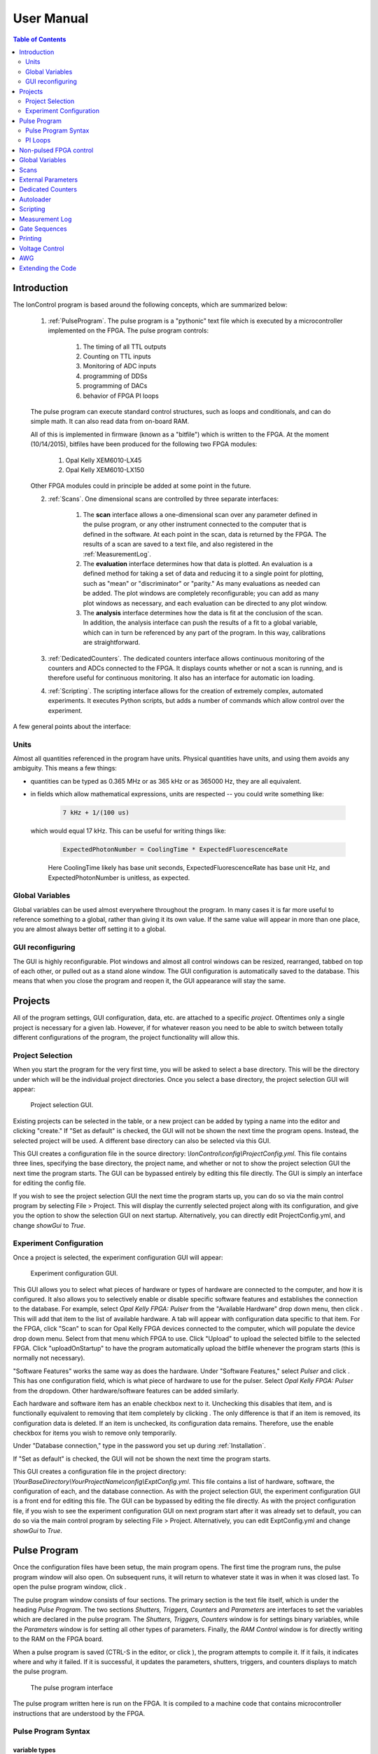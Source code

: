 .. role:: python(code)
   :language: python

User Manual
===========

.. contents:: Table of Contents
   :depth: 2
   :local:

.. _Introduction:

Introduction
------------

The IonControl program is based around the following concepts, which are summarized below:

    1) :ref:`PulseProgram`. The pulse program is a "pythonic" text file which is executed by a microcontroller implemented on the FPGA. The pulse program controls:

        1) The timing of all TTL outputs
        2) Counting on TTL inputs
        3) Monitoring of ADC inputs
        4) programming of DDSs
        5) programming of DACs
        6) behavior of FPGA PI loops

    The pulse program can execute standard control structures, such as loops and conditionals, and can do simple math. It can also read data from on-board RAM.

    All of this is implemented in firmware (known as a "bitfile") which is written to the FPGA. At the moment (10/14/2015), bitfiles have been produced for the following two FPGA modules:

        1) Opal Kelly XEM6010-LX45
        2) Opal Kelly XEM6010-LX150

    Other FPGA modules could in principle be added at some point in the future.

    2) :ref:`Scans`. One dimensional scans are controlled by three separate interfaces:

        1) The **scan** interface allows a one-dimensional scan over any parameter defined in the pulse program, or any other instrument connected to the computer that is defined in the software. At each point in the scan, data is returned by the FPGA. The results of a scan are saved to a text file, and also registered in the :ref:`MeasurementLog`.
        2) The **evaluation** interface determines how that data is plotted. An evaluation is a defined method for taking a set of data and reducing it to a single point for plotting, such as "mean" or "discriminator" or "parity." As many evaluations as needed can be added. The plot windows are completely reconfigurable; you can add as many plot windows as necessary, and each evaluation can be directed to any plot window.
        3) The **analysis** interface determines how the data is fit at the conclusion of the scan. In addition, the analysis interface can push the results of a fit to a global variable, which can in turn be referenced by any part of the program. In this way, calibrations are straightforward.

    3) :ref:`DedicatedCounters`. The dedicated counters interface allows continuous monitoring of the counters and ADCs connected to the FPGA. It displays counts whether or not a scan is running, and is therefore useful for continuous monitoring. It also has an interface for automatic ion loading.

    4) :ref:`Scripting`. The scripting interface allows for the creation of extremely complex, automated experiments. It executes Python scripts, but adds a number of commands which allow control over the experiment.

A few general points about the interface:

Units
~~~~~

Almost all quantities referenced in the program have units. Physical quantities have units, and using them avoids any ambiguity. This means a few things:

- quantities can be typed as 0.365 MHz or as 365 kHz or as 365000 Hz, they are all equivalent.
- in fields which allow mathematical expressions, units are respected -- you could write something like:

   .. code-block:: python

      7 kHz + 1/(100 us)

  which would equal 17 kHz. This can be useful for writing things like:

   .. code-block:: python

      ExpectedPhotonNumber = CoolingTime * ExpectedFluorescenceRate

   Here CoolingTime likely has base unit seconds, ExpectedFluorescenceRate has base unit Hz, and ExpectedPhotonNumber is unitless, as expected.

Global Variables
~~~~~~~~~~~~~~~~

Global variables can be used almost everywhere throughout the program. In many cases it is far more useful to reference something to a global, rather than giving it its own value. If the same value will appear in more than one place, you are almost always better off setting it to a global.

GUI reconfiguring
~~~~~~~~~~~~~~~~~

The GUI is highly reconfigurable. Plot windows and almost all control windows can be resized, rearranged, tabbed on top of each other, or pulled out as a stand alone window. The GUI configuration is automatically saved to the database. This means that when you close the program and reopen it, the GUI appearance will stay the same.

.. _Projects:

Projects
--------

All of the program settings, GUI configuration, data, etc. are attached to a specific *project*. Oftentimes only a single project is necessary for a given lab. However, if for whatever reason you need to be able to switch between totally different configurations of the program, the project functionality will allow this.

Project Selection
~~~~~~~~~~~~~~~~~

When you start the program for the very first time, you will be asked to select a base directory. This will be the directory under which will be the individual project directories. Once you select a base directory, the project selection GUI will appear:

.. figure:: images/ProjectSelection.png
   :scale: 100 %

   Project selection GUI.

Existing projects can be selected in the table, or a new project can be added by typing a name into the editor and clicking "create." If "Set as default" is checked, the GUI will not be shown the next time the program opens. Instead, the selected project will be used. A different base directory can also be selected via this GUI.

This GUI creates a configuration file in the source directory: *\\IonControl\\config\\ProjectConfig.yml*. This file contains three lines, specifying the base directory, the project name, and whether or not to show the project selection GUI the next time the program starts. The GUI can be bypassed entirely by editing this file directly. The GUI is simply an interface for editing the config file.

If you wish to see the project selection GUI the next time the program starts up, you can do so via the main control program by selecting File > Project. This will display the currently selected project along with its configuration, and give you the option to show the selection GUI on next startup. Alternatively, you can directly edit ProjectConfig.yml, and change *showGui* to *True*.

Experiment Configuration
~~~~~~~~~~~~~~~~~~~~~~~~

Once a project is selected, the experiment configuration GUI will appear:

.. figure:: images/ExptConfig.png
   :scale: 100 %

   Experiment configuration GUI.

.. |add| image:: images/icons/edit-add.png
   :scale: 30 %

.. |remove| image:: images/icons/edit_remove.png
   :scale: 30 %

This GUI allows you to select what pieces of hardware or types of hardware are connected to the computer, and how it is configured. It also allows you to selectively enable or disable specific software features and establishes the connection to the database. For example, select *Opal Kelly FPGA: Pulser* from the "Available Hardware" drop down menu, then click |add|. This will add that item to the list of available hardware. A tab will appear with configuration data specific to that item. For the FPGA, click "Scan" to scan for Opal Kelly FPGA devices connected to the computer, which will populate the device drop down menu. Select from that menu which FPGA to use. Click "Upload" to upload the selected bitfile to the selected FPGA. Click "uploadOnStartup" to have the program automatically upload the bitfile whenever the program starts (this is normally not necessary).

"Software Features" works the same way as does the hardware. Under "Software Features," select *Pulser* and click |add| . This has one configuration field, which is what piece of hardware to use for the pulser. Select *Opal Kelly FPGA: Pulser* from the dropdown. Other hardware/software features can be added similarly.

Each hardware and software item has an enable checkbox next to it. Unchecking this disables that item, and is functionally equivalent to removing that item completely by clicking |remove| . The only difference is that if an item is removed, its configuration data is deleted. If an item is unchecked, its configuration data remains. Therefore, use the enable checkbox for items you wish to remove only temporarily.

Under "Database connection," type in the password you set up during :ref:`Installation`.

If "Set as default" is checked, the GUI will not be shown the next time the program starts.

This GUI creates a configuration file in the project directory: *\\YourBaseDirectory\\YourProjectName\\config\\ExptConfig.yml*. This file contains a list of hardware, software, the configuration of each, and the database connection. As with the project selection GUI, the experiment configuration GUI is a front end for editing this file. The GUI can be bypassed by editing the file directly. As with the project configuration file, if you wish to see the experiment configuration GUI on next program start after it was already set to default, you can do so via the main control program by selecting File > Project. Alternatively, you can edit ExptConfig.yml and change *showGui* to *True*.

.. _PulseProgram:

Pulse Program
-------------

.. |pulses| image:: images/icons/pulser1.png
   :scale: 20 %

.. |save| image:: images/icons/filesave.png
   :scale: 50 %

Once the configuration files have been setup, the main program opens. The first time the program runs, the pulse program window will also open. On subsequent runs, it will return to whatever state it was in when it was closed last. To open the pulse program window, click |pulses| .

The pulse program window consists of four sections. The primary section is the text file itself, which is under the heading *Pulse Program*. The two sections *Shutters, Triggers, Counters* and *Parameters* are interfaces to set the variables which are declared in the pulse program. The *Shutters, Triggers, Counters* window is for settings binary variables, while the *Parameters* window is for setting all other types of parameters. Finally, the *RAM Control* window is for directly writing to the RAM on the FPGA board.

When a pulse program is saved (CTRL-S in the editor, or click |save|), the program attempts to compile it. If it fails, it indicates where and why it failed. If it is successful, it updates the parameters, shutters, triggers, and counters displays to match the pulse program.

.. figure:: images/PulseProgram.png
   :scale: 100 %

   The pulse program interface

The pulse program written here is run on the FPGA. It is compiled to a machine code that contains microcontroller instructions that are understood by the FPGA.

Pulse Program Syntax
~~~~~~~~~~~~~~~~~~~~

variable types
``````````````

- const
   A constant value, which we typically use for things like DDS Channels, e.g.:

   .. code-block:: C

      const DDSDetect = 0
      const DDSCooling = 1

- parameter
   A numerical value that is set by the user or by a scan. This is the main variable type which allows configuring the experiment. When the pulse program is saved, the list of parameters in the parameter window is updated.

   The simplest parameter declaration would look like:

   .. code-block:: Python

      parameter CoolingTime

   This initializes a parameter named "CoolingTime," which will show up in the parameter table and as a scan target. You can also type:

   .. code-block:: Python

      parameter CoolingTime = 500 us

   The effect of this will be to set CoolingTime to 500 us when you save the program and CoolingTime is added to the parameter list. However, that is the only time the 500 us value is read! Every subsequent time the program is run, the value of CoolingTime will be set via whatever is typed into the Parameters table, or via a scan. Therefore, this is to be avoided, as it can lead to confusion, and instead parameters should be declared without any value called out in the pulse program code.

   A parameter can also have a device specific *encoding*. An encoding is a way of translating something like "200 MHz" into a frequency tuning word used to program a DDS. An encoding is written like this:

   .. code-block:: Python

      parameter <AD9912_FRQ> CoolingFreq

   This means that :python:`CoolingFreq`, which is in MHz, will be converted appropriately to program an AD9912 DDS. Encodings are only necessary on a frequency that is actually written to a DDS. For example, the following is fine:

   .. code-block:: Python

      const DDSRaman1 = 2
      parameter RamanCarrierFreq
      parameter RamanDetuning
      parameter <AD9912_FRQ> DDSRaman1Freq
      set_dds(channel=DDSRaman1, freq=DDSRaman1Freq)

   where in the parameters table, :python:`DDSRaman1Freq` is set to :python:`RamanCarrierFreq + RamanDetuning`. Only :python:`DDSRaman1Freq` need have the encoding, as it is the only one which is directly written to the DDS, while the others are used indirectly.

   The following encodings are available:

   - AD9912_FRQ
      frequency to set an AD9912 DDS
   - AD9910_FRQ
      frequency to set an AD9910 DDS
   - AD9912_PHASE
      phase to set an AD9912 DDS
   - AD9910_PHASE
      phase to set an AD9910 DDS
   - DAC8568_VOLTAGE
      voltage to set a DAC8568 DAC
   - ADC7606_VOLTAGE
      voltage returned by the ADC7606 ADC
   - ADC_VOLTAGE
   - ADCTI122S101_VOLTAGE

- var
   An internal variable. This is something that might change throughout the course of an experiment (unlike **const**), but which is set within the experiment rather than by the user. An example would be:

   .. code-block:: C#

      var experimentsleft = 100

   where experimentleft is an internal variable, initialized to 100. (In the pulse program this is from, it is used to keep track of how many experiments are remaining). The difference between **var** and **parameter** is only in how they are treated by the GUI; **var** variables are not shown in the GUI as something to be scanned or set by the user. Also, normally there are programmatic changes made to **vars**, while **parameters** are not changed by the program unless they are being scanned. This is for clarity, though, not a requirement. As with parameters, vars can have an encoding.

   Unlike parameters, vars often need to be initialized in the code, as they are not overridden from outside the code.

- shutter
   A shutter is a binary variable, which specifies the state of every TTL output of the FPGA, whether every PI loop is on or off, and whether the DAC scans are on or off see (:ref:`PILoops` for an explanation of the last two). When a shutter is added to the pulse program, a new line appears in the shutters window

- counter
  A counter variable. When a counter is added, a new line appears in the counters GUI.

- masked_shutter
- trigger
- address
- exitcode

commands
````````

.. _PILoops:

PI Loops
~~~~~~~~

.. _nonPulsedFPGAControl:

Non-pulsed FPGA control
-----------------------

.. _GlobalVariables:

Global Variables
----------------

.. _Scans:

Scans
-----

.. _ExternalParameters:

External Parameters
-------------------

.. _DedicatedCounters:

Dedicated Counters
------------------

.. _Autoloader:

Autoloader
----------

.. _Scripting:

Scripting
---------

.. _MeasurementLog:

Measurement Log
---------------

.. _GateSequences:

Gate Sequences
--------------

.. _Printing:

Printing
--------

.. _VoltageControl:

Voltage Control
---------------

.. _AWG:

AWG
---

.. _Extending:

Extending the Code
------------------

